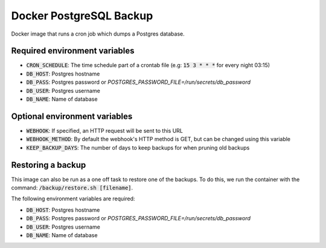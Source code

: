 =========================
Docker PostgreSQL Backup
=========================

Docker image that runs a cron job which dumps a Postgres database.

Required environment variables
==============================

* :code:`CRON_SCHEDULE`: The time schedule part of a crontab file (e.g: :code:`15 3 * * *` for every night 03:15)
* :code:`DB_HOST`: Postgres hostname
* :code:`DB_PASS`: Postgres password or `POSTGRES_PASSWORD_FILE=/run/secrets/db_password`
* :code:`DB_USER`: Postgres username
* :code:`DB_NAME`: Name of database

Optional environment variables
==============================

* :code:`WEBHOOK`: If specified, an HTTP request will be sent to this URL
* :code:`WEBHOOK_METHOD`: By default the webhook's HTTP method is GET, but can be changed using this variable
* :code:`KEEP_BACKUP_DAYS`: The number of days to keep backups for when pruning old backups

Restoring a backup
==================

This image can also be run as a one off task to restore one of the backups. 
To do this, we run the container with the command: :code:`/backup/restore.sh [filename]`.

The following environment variables are required:

* :code:`DB_HOST`: Postgres hostname
* :code:`DB_PASS`: Postgres password or `POSTGRES_PASSWORD_FILE=/run/secrets/db_password`
* :code:`DB_USER`: Postgres username
* :code:`DB_NAME`: Name of database

